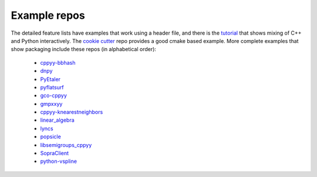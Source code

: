 .. _examples:

Example repos
=============

The detailed feature lists have examples that work using a header file, and
there is the `tutorial`_ that shows mixing of C++ and Python interactively.
The `cookie cutter`_ repo provides a good cmake based example.
More complete examples that show packaging include these repos (in
alphabetical order):

 * `cppyy-bbhash`_
 * `dnpy`_
 * `PyEtaler`_
 * `pyflatsurf`_
 * `gco-cppyy`_
 * `gmpxxyy`_
 * `cppyy-knearestneighbors`_
 * `linear_algebra`_
 * `lyncs`_
 * `popsicle`_
 * `libsemigroups_cppyy`_
 * `SopraClient`_
 * `python-vspline`_

.. _tutorial: https://bitbucket.org/wlav/cppyy/src/master/doc/tutorial/CppyyTutorial.ipynb?viewer=nbviewer&fileviewer=notebook-viewer%3Anbviewer
.. _cookie cutter: https://github.com/camillescott/cookiecutter-cppyy-cmake
.. _cppyy-bbhash: https://github.com/camillescott/cppyy-bbhash
.. _dnpy: https://github.com/txjmb/dnpy
.. _PyEtaler: https://github.com/etaler/PyEtaler
.. _pyflatsurf: https://github.com/flatsurf/flatsurf
.. _gco-cppyy: https://github.com/agoose77/gco-cppyy
.. _gmpxxyy: https://github.com/flatsurf/gmpxxyy
.. _cppyy-knearestneighbors: https://github.com/jclay/cppyy-knearestneighbors-example
.. _linear_algebra: https://github.com/pressureless/linear_algebra
.. _lyncs: https://github.com/sbacchio/lyncs
.. _popsicle: https://github.com/kunitoki/popsicle
.. _libsemigroups_cppyy: https://github.com/libsemigroups/libsemigroups_cppyy
.. _SopraClient: https://github.com/SoPra-Team-17/Client
.. _python-vspline: https://bitbucket.org/kfj/python-vspline
